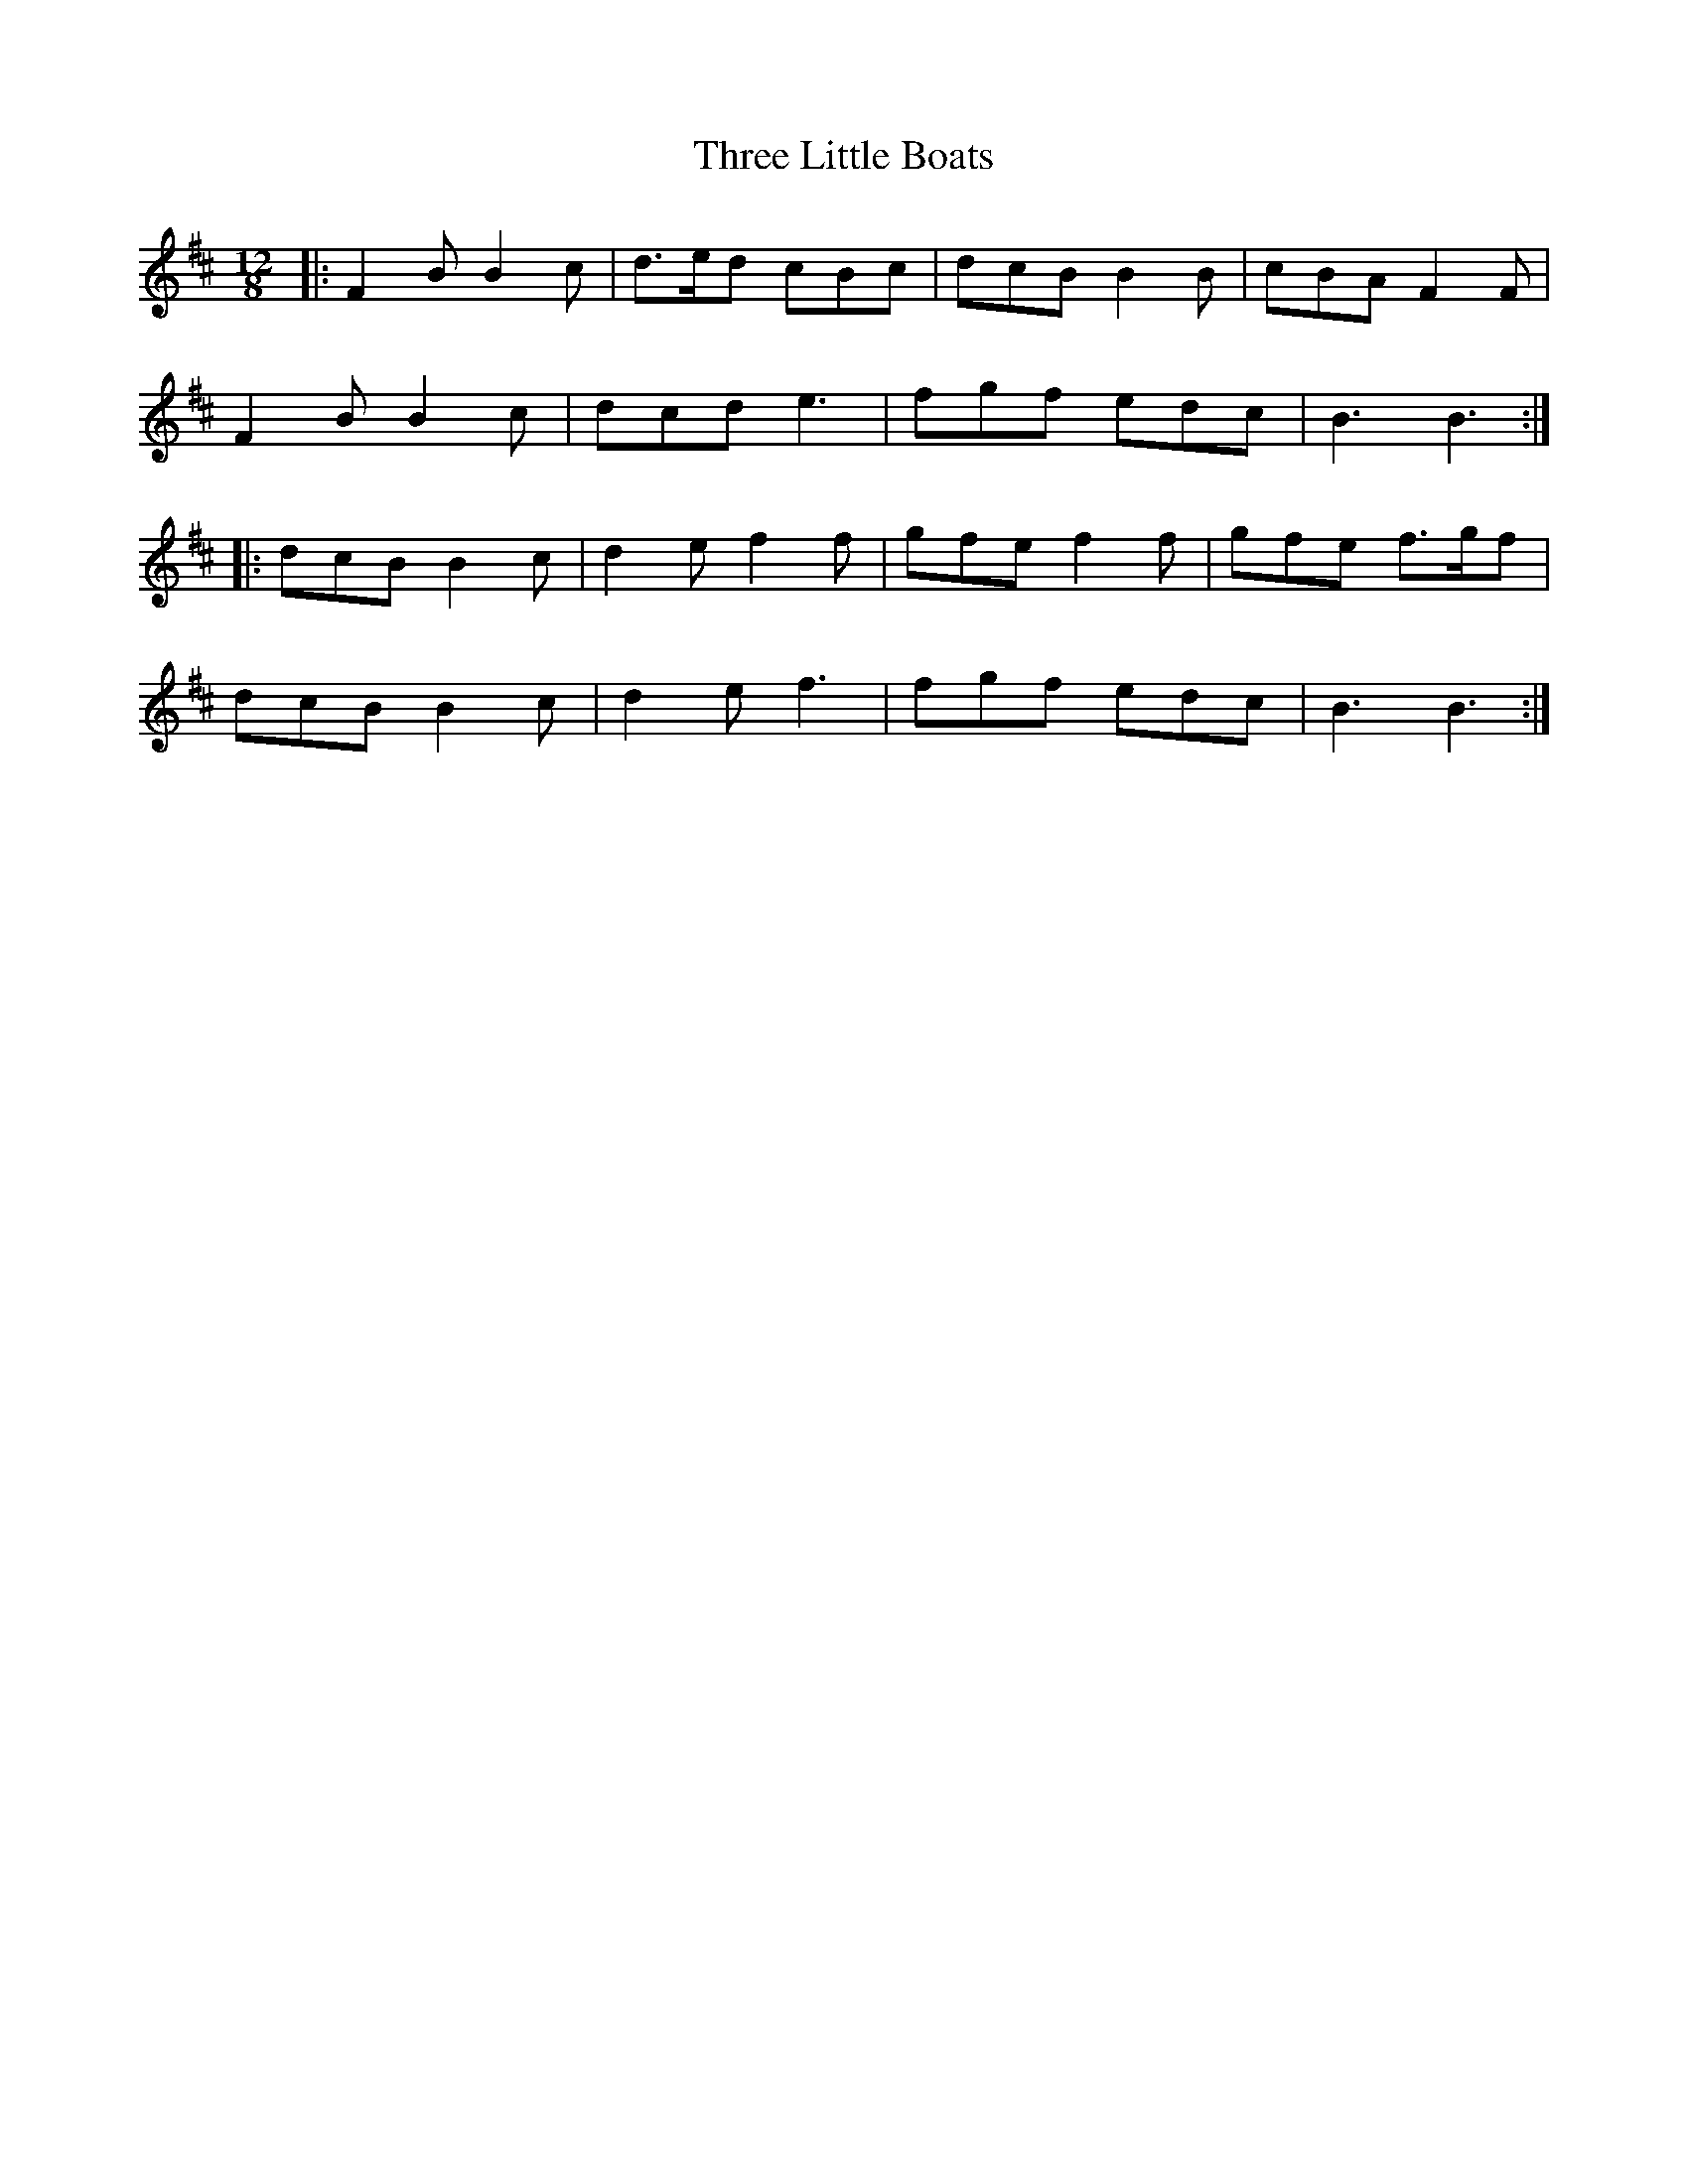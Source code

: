 X: 39997
T: Three Little Boats
R: slide
M: 12/8
K: Bminor
|:F2 B B2 c|d>ed cBc|dcB B2 B|cBA F2 F|
F2 B B2 c|dcd e3|fgf edc|B3 B3:|
|:dcB B2 c|d2 e f2 f|gfe f2 f|gfe f>gf|
dcB B2 c|d2 e f3|fgf edc|B3 B3:|

